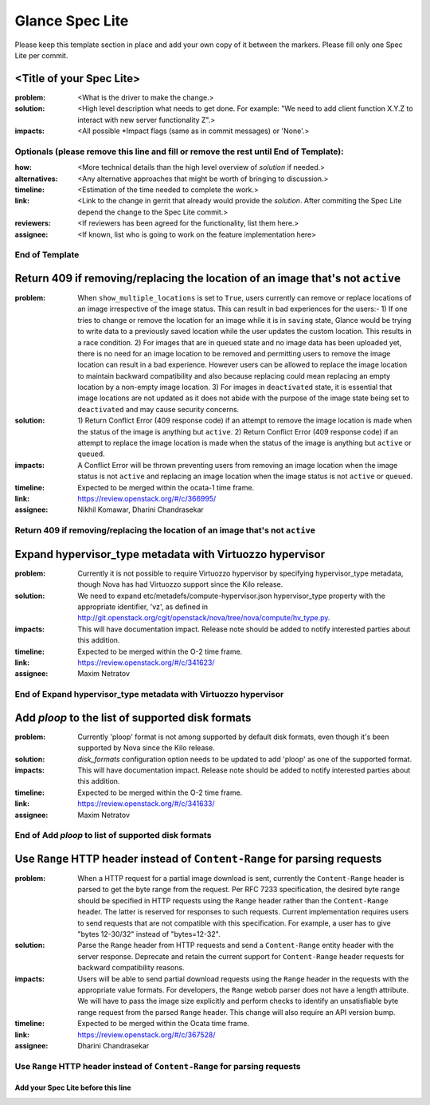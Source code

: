 ================
Glance Spec Lite
================

Please keep this template section in place and add your own copy of it between the markers.
Please fill only one Spec Lite per commit.

<Title of your Spec Lite>
-------------------------

:problem: <What is the driver to make the change.>

:solution: <High level description what needs to get done. For example: "We need to
           add client function X.Y.Z to interact with new server functionality Z".>

:impacts: <All possible \*Impact flags (same as in commit messages) or 'None'.>

Optionals (please remove this line and fill or remove the rest until End of Template):
++++++++++++++++++++++++++++++++++++++++++++++++++++++++++++++++++++++++++++++++++++++

:how: <More technical details than the high level overview of `solution` if needed.>

:alternatives: <Any alternative approaches that might be worth of bringing to discussion.>

:timeline: <Estimation of the time needed to complete the work.>

:link: <Link to the change in gerrit that already would provide the `solution`.
       After commiting the Spec Lite depend the change to the Spec Lite commit.>

:reviewers: <If reviewers has been agreed for the functionality, list them here.>

:assignee: <If known, list who is going to work on the feature implementation here>

End of Template
+++++++++++++++

Return 409 if removing/replacing the location of an image that's not ``active``
-------------------------------------------------------------------------------

:problem: When ``show_multiple_locations`` is set to ``True``, users currently
          can remove or replace locations of an image irrespective of the image
          status. This can result in bad experiences for the users:- 1) If one
          tries to change or remove the location for an image while it is in
          ``saving`` state, Glance would be trying to write data to a previously
          saved location while the user updates the custom location. This results
          in a race condition. 2) For images that are in ``queued`` state and no
          image data has been uploaded yet, there is no need for an image
          location to be removed and permitting users to remove the image
          location can result in a bad experience. However users can be allowed
          to replace the image location to maintain backward compatibility and
          also because replacing could mean replacing an empty location by a
          non-empty image location. 3) For images in ``deactivated`` state, it
          is essential that image locations are not updated as it does not abide
          with the purpose of the image state being set to ``deactivated`` and
          may cause security concerns.

:solution: 1) Return Conflict Error (409 response code) if an attempt to remove
           the image location is made when the status of the image
           is anything but ``active``. 2) Return Conflict Error (409 response
           code) if an attempt to replace the image location is made when the
           status of the image is anything but ``active`` or ``queued``.

:impacts: A Conflict Error will be thrown preventing users from removing an
          image location when the image status is not ``active`` and replacing
          an image location when the image status is not ``active`` or ``queued``.

:timeline: Expected to be merged within the ocata-1 time frame.

:link: https://review.openstack.org/#/c/366995/

:assignee: Nikhil Komawar, Dharini Chandrasekar

Return 409 if removing/replacing the location of an image that's not ``active``
+++++++++++++++++++++++++++++++++++++++++++++++++++++++++++++++++++++++++++++++

Expand hypervisor_type metadata with Virtuozzo hypervisor
---------------------------------------------------------

:problem: Currently it is not possible to require Virtuozzo hypervisor
          by specifying hypervisor_type metadata, though Nova has had
          Virtuozzo support since the Kilo release.

:solution: We need to expand etc/metadefs/compute-hypervisor.json
           hypervisor_type property with the appropriate identifier, 'vz',
           as defined in
           http://git.openstack.org/cgit/openstack/nova/tree/nova/compute/hv_type.py.

:impacts: This will have documentation impact. Release note should
          be added to notify interested parties about this addition.

:timeline: Expected to be merged within the O-2 time frame.

:link: https://review.openstack.org/#/c/341623/

:assignee: Maxim Netratov

End of Expand hypervisor_type metadata with Virtuozzo hypervisor
++++++++++++++++++++++++++++++++++++++++++++++++++++++++++++++++

Add `ploop` to the list of supported disk formats
-------------------------------------------------

:problem: Currently 'ploop' format is not among supported by default disk
          formats, even though it's been supported by Nova since the Kilo release.

:solution: `disk_formats` configuration option needs to be updated to add
           'ploop' as one of the supported format.

:impacts: This will have documentation impact. Release note should
          be added to notify interested parties about this addition.

:timeline: Expected to be merged within the O-2 time frame.

:link: https://review.openstack.org/#/c/341633/

:assignee: Maxim Netratov

End of Add `ploop` to list of supported disk formats
++++++++++++++++++++++++++++++++++++++++++++++++++++

Use ``Range`` HTTP header instead of ``Content-Range`` for parsing requests
---------------------------------------------------------------------------

:problem: When a HTTP request for a partial image download is sent, currently
          the ``Content-Range`` header is parsed to get the byte range from the
          request. Per RFC 7233 specification, the desired byte range
          should be specified in HTTP requests using the ``Range`` header
          rather than the ``Content-Range`` header. The latter is reserved for
          responses to such requests. Current implementation requires users to
          send requests that are not compatible with this specification.
          For example, a user has to give "bytes 12-30/32" instead of
          "bytes=12-32".

:solution: Parse the ``Range`` header from HTTP requests and send a
           ``Content-Range`` entity header with the server response.
           Deprecate and retain the current support for ``Content-Range``
           header requests for backward compatibility reasons.

:impacts: Users will be able to send partial download requests using the
          ``Range`` header in the requests with the appropriate value formats.
          For developers, the ``Range`` webob parser does not have a length
          attribute. We will have to pass the image size explicitly and perform
          checks to identify an unsatisfiable byte range request from the
          parsed ``Range`` header. This change will also require an API
          version bump.

:timeline: Expected to be merged within the Ocata time frame.

:link: https://review.openstack.org/#/c/367528/

:assignee: Dharini Chandrasekar

Use ``Range`` HTTP header instead of ``Content-Range`` for parsing requests
+++++++++++++++++++++++++++++++++++++++++++++++++++++++++++++++++++++++++++

Add your Spec Lite before this line
===================================
